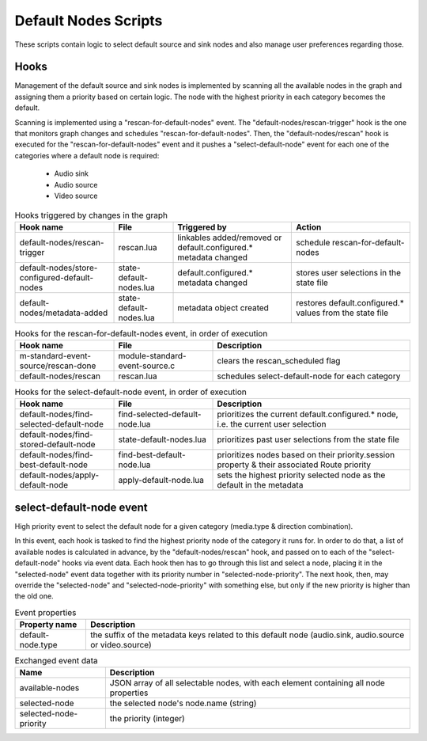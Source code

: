 Default Nodes Scripts
=====================

These scripts contain logic to select default source and sink nodes and also
manage user preferences regarding those.

Hooks
-----

Management of the default source and sink nodes is implemented by scanning all
the available nodes in the graph and assigning them a priority based on certain
logic. The node with the highest priority in each category becomes the default.

Scanning is implemented using a "rescan-for-default-nodes" event.
The "default-nodes/rescan-trigger" hook is the one that monitors graph changes
and schedules "rescan-for-default-nodes". Then, the "default-nodes/rescan"
hook is executed for the "rescan-for-default-nodes" event and it pushes a
"select-default-node" event for each one of the categories where a default node
is required:

 - Audio sink
 - Audio source
 - Video source

.. list-table:: Hooks triggered by changes in the graph
   :header-rows: 1
   :width: 100%
   :widths: 25 15 30 30

   * - Hook name
     - File
     - Triggered by
     - Action

   * - default-nodes/rescan-trigger
     - rescan.lua
     - linkables added/removed or default.configured.* metadata changed
     - schedule rescan-for-default-nodes

   * - default-nodes/store-configured-default-nodes
     - state-default-nodes.lua
     - default.configured.* metadata changed
     - stores user selections in the state file

   * - default-nodes/metadata-added
     - state-default-nodes.lua
     - metadata object created
     - restores default.configured.* values from the state file

.. list-table:: Hooks for the rescan-for-default-nodes event, in order of execution
   :header-rows: 1
   :width: 100%
   :widths: 25 25 50

   * - Hook name
     - File
     - Description

   * - m-standard-event-source/rescan-done
     - module-standard-event-source.c
     - clears the rescan_scheduled flag

   * - default-nodes/rescan
     - rescan.lua
     - schedules select-default-node for each category

.. list-table:: Hooks for the select-default-node event, in order of execution
   :header-rows: 1
   :width: 100%
   :widths: 25 25 50

   * - Hook name
     - File
     - Description

   * - default-nodes/find-selected-default-node
     - find-selected-default-node.lua
     - prioritizes the current default.configured.* node, i.e. the current user selection

   * - default-nodes/find-stored-default-node
     - state-default-nodes.lua
     - prioritizes past user selections from the state file

   * - default-nodes/find-best-default-node
     - find-best-default-node.lua
     - prioritizes nodes based on their priority.session property & their associated Route priority

   * - default-nodes/apply-default-node
     - apply-default-node.lua
     - sets the highest priority selected node as the default in the metadata

select-default-node event
-------------------------

High priority event to select the default node for a given category
(media.type & direction combination).

In this event, each hook is tasked to find the highest priority node of the
category it runs for. In order to do that, a list of available nodes is
calculated in advance, by the "default-nodes/rescan" hook, and passed on to
each of the "select-default-node" hooks via event data. Each hook then has
to go through this list and select a node, placing it in the "selected-node"
event data together with its priority number in "selected-node-priority".
The next hook, then, may override the "selected-node" and "selected-node-priority"
with something else, but only if the new priority is higher than the old one.

.. list-table:: Event properties
   :header-rows: 1

   * - Property name
     - Description

   * - default-node.type
     - the suffix of the metadata keys related to this default node (audio.sink, audio.source or video.source)

.. list-table:: Exchanged event data
   :header-rows: 1

   * - Name
     - Description

   * - available-nodes
     - JSON array of all selectable nodes, with each element containing all node properties

   * - selected-node
     - the selected node's node.name (string)

   * - selected-node-priority
     - the priority (integer)
